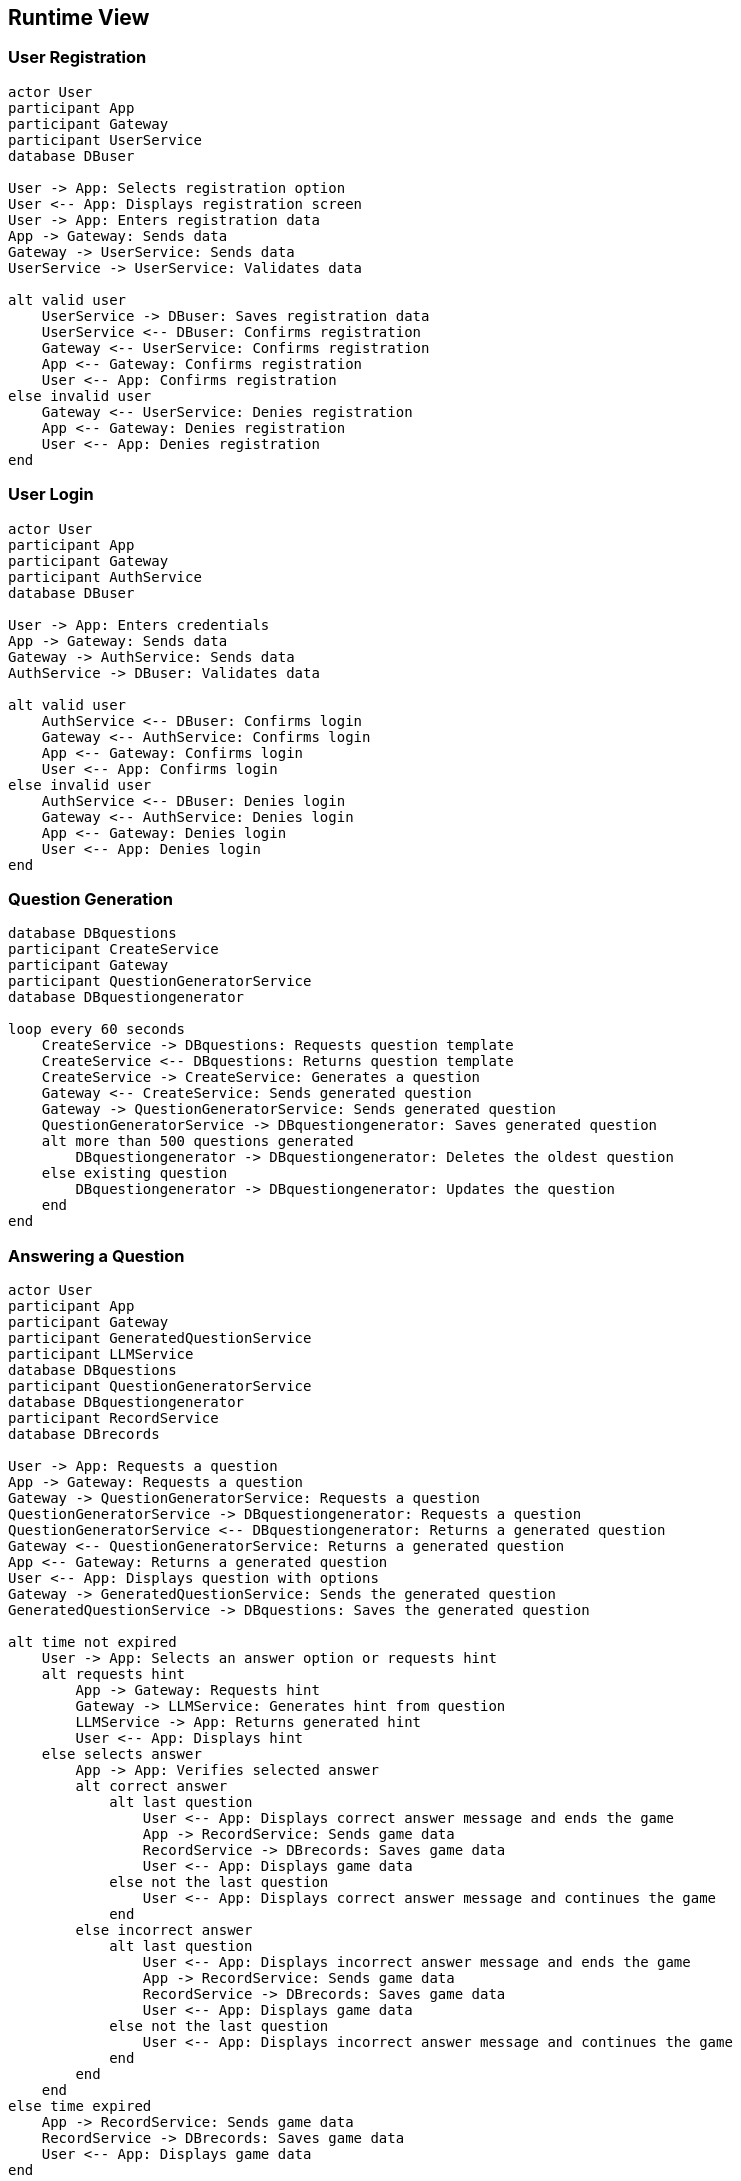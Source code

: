 ifndef::imagesdir[:imagesdir: ../images]

[[section-runtime-view]]
== Runtime View


ifdef::arc42help[]
[role="arc42help"]
****
.Contents
The runtime view describes concrete behavior and interactions of the system’s building blocks in form of scenarios from the following areas:

* important use cases or features: how do building blocks execute them?
* interactions at critical external interfaces: how do building blocks cooperate with users and neighboring systems?
* operation and administration: launch, start-up, stop
* error and exception scenarios

Remark: The main criterion for the choice of possible scenarios (sequences, workflows) is their *architectural relevance*. It is *not* important to describe a large number of scenarios. You should rather document a representative selection.

.Motivation
You should understand how (instances of) building blocks of your system perform their job and communicate at runtime.
You will mainly capture scenarios in your documentation to communicate your architecture to stakeholders that are less willing or able to read and understand the static models (building block view, deployment view).

.Form
There are many notations for describing scenarios, e.g.

* numbered list of steps (in natural language)
* activity diagrams or flow charts
* sequence diagrams
* BPMN or EPCs (event process chains)
* state machines
* ...


.Further Information

See https://docs.arc42.org/section-6/[Runtime View] in the arc42 documentation.

****
endif::arc42help[]

=== User Registration
[plantuml, registration, png]
----
actor User
participant App
participant Gateway
participant UserService
database DBuser

User -> App: Selects registration option
User <-- App: Displays registration screen
User -> App: Enters registration data
App -> Gateway: Sends data
Gateway -> UserService: Sends data
UserService -> UserService: Validates data

alt valid user
    UserService -> DBuser: Saves registration data
    UserService <-- DBuser: Confirms registration
    Gateway <-- UserService: Confirms registration
    App <-- Gateway: Confirms registration
    User <-- App: Confirms registration
else invalid user
    Gateway <-- UserService: Denies registration
    App <-- Gateway: Denies registration
    User <-- App: Denies registration
end
----

=== User Login
[plantuml, login, png]
----
actor User
participant App
participant Gateway
participant AuthService
database DBuser

User -> App: Enters credentials
App -> Gateway: Sends data
Gateway -> AuthService: Sends data
AuthService -> DBuser: Validates data

alt valid user
    AuthService <-- DBuser: Confirms login
    Gateway <-- AuthService: Confirms login
    App <-- Gateway: Confirms login
    User <-- App: Confirms login
else invalid user
    AuthService <-- DBuser: Denies login
    Gateway <-- AuthService: Denies login
    App <-- Gateway: Denies login
    User <-- App: Denies login
end
----

=== Question Generation
[plantuml, question_generation, png]
----
database DBquestions
participant CreateService
participant Gateway
participant QuestionGeneratorService
database DBquestiongenerator

loop every 60 seconds
    CreateService -> DBquestions: Requests question template
    CreateService <-- DBquestions: Returns question template
    CreateService -> CreateService: Generates a question
    Gateway <-- CreateService: Sends generated question
    Gateway -> QuestionGeneratorService: Sends generated question
    QuestionGeneratorService -> DBquestiongenerator: Saves generated question
    alt more than 500 questions generated
        DBquestiongenerator -> DBquestiongenerator: Deletes the oldest question
    else existing question
        DBquestiongenerator -> DBquestiongenerator: Updates the question
    end
end
----

=== Answering a Question
[plantuml, question_response, png]
----
actor User
participant App
participant Gateway
participant GeneratedQuestionService
participant LLMService
database DBquestions
participant QuestionGeneratorService
database DBquestiongenerator
participant RecordService
database DBrecords

User -> App: Requests a question
App -> Gateway: Requests a question
Gateway -> QuestionGeneratorService: Requests a question
QuestionGeneratorService -> DBquestiongenerator: Requests a question
QuestionGeneratorService <-- DBquestiongenerator: Returns a generated question
Gateway <-- QuestionGeneratorService: Returns a generated question
App <-- Gateway: Returns a generated question
User <-- App: Displays question with options
Gateway -> GeneratedQuestionService: Sends the generated question
GeneratedQuestionService -> DBquestions: Saves the generated question

alt time not expired
    User -> App: Selects an answer option or requests hint
    alt requests hint
        App -> Gateway: Requests hint
        Gateway -> LLMService: Generates hint from question
        LLMService -> App: Returns generated hint
        User <-- App: Displays hint
    else selects answer
        App -> App: Verifies selected answer
        alt correct answer
            alt last question
                User <-- App: Displays correct answer message and ends the game
                App -> RecordService: Sends game data
                RecordService -> DBrecords: Saves game data
                User <-- App: Displays game data
            else not the last question
                User <-- App: Displays correct answer message and continues the game
            end
        else incorrect answer
            alt last question
                User <-- App: Displays incorrect answer message and ends the game
                App -> RecordService: Sends game data
                RecordService -> DBrecords: Saves game data
                User <-- App: Displays game data
            else not the last question
                User <-- App: Displays incorrect answer message and continues the game
            end
        end
    end
else time expired
    App -> RecordService: Sends game data
    RecordService -> DBrecords: Saves game data
    User <-- App: Displays game data
end
----

=== User Profile View
[plantuml, profile, png]
----
actor User
participant App
participant Gateway
participant HistoryService
database MongoDB

User -> App: Requests profile view
App -> Gateway: Requests user stats
Gateway -> HistoryService: Requests user stats
HistoryService -> MongoDB: Queries user games
HistoryService <-- MongoDB: Returns game history
Gateway <-- HistoryService: Returns stats and history
App <-- Gateway: Returns user data
User <-- App: Displays profile with stats and game history
----


=== Ranking Query
[plantuml, ranking, png]
----
actor User
participant App
participant Gateway
participant HistoryService
database MongoDB

User -> App: Selects ranking option
App -> Gateway: Requests top 5 ranking
Gateway -> HistoryService: Requests top 5 ranking
HistoryService -> MongoDB: Aggregates top 5 players
HistoryService <-- MongoDB: Returns top 5 rankings
Gateway <-- HistoryService: Returns top 5 rankings
App <-- Gateway: Returns top 5 rankings
User <-- App: Displays ranking with efficiency circles
----
